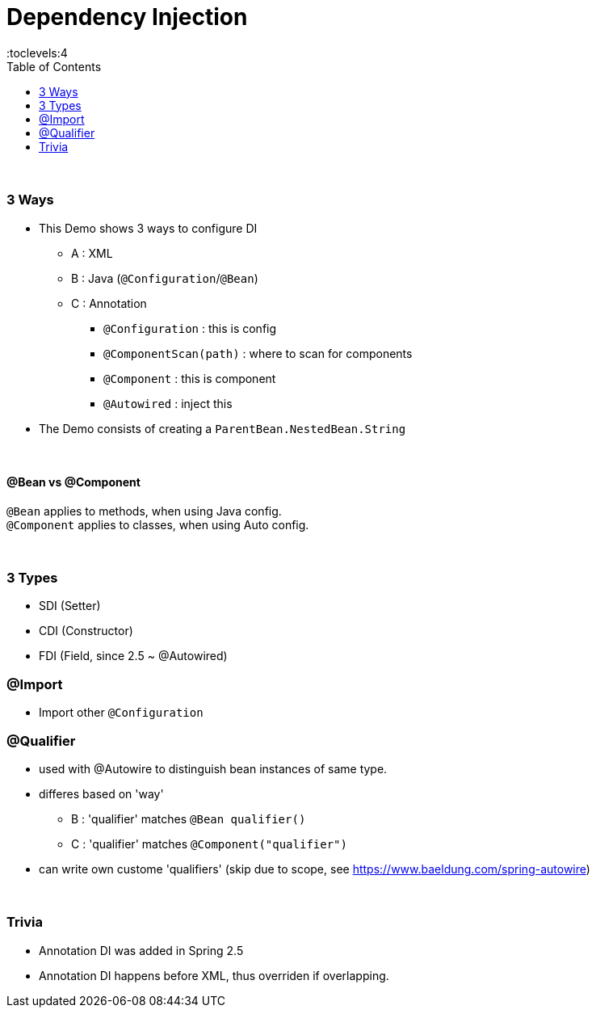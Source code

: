 = Dependency Injection
:toc:
:toclevels:4

{empty} +

=== 3 Ways

* This Demo shows 3 ways to configure DI
** A : XML
** B : Java (`@Configuration`/`@Bean`)
** C : Annotation
*** `@Configuration` : this is config
*** `@ComponentScan(path)` : where to scan for components
*** `@Component` : this is component
*** `@Autowired` : inject this
* The Demo consists of creating a `ParentBean.NestedBean.String`

{empty} +

==== @Bean vs @Component

`@Bean` applies to methods, when using Java config. +
`@Component` applies to classes, when using Auto config.

{empty} +

=== 3 Types

* SDI (Setter)
* CDI (Constructor)
* FDI (Field, since 2.5 ~ @Autowired)

=== @Import

* Import other `@Configuration`

=== @Qualifier

* used with @Autowire to distinguish bean instances of same type.
* differes based on 'way'
** B : 'qualifier' matches `@Bean qualifier()`
** C : 'qualifier' matches `@Component("qualifier")`
* can write own custome 'qualifiers' (skip due to scope, see https://www.baeldung.com/spring-autowire)

{empty} +

=== Trivia

* Annotation DI was added in Spring 2.5
* Annotation DI happens before XML, thus overriden if overlapping.
